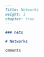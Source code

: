 #+BEGIN_SRC markdown :tangle /home/kdb/Documents/github/owlglass/content/infosec/networks/_index.en.md
---
Title: Networks
weight: 1
chapter: true
---

### nets

# Networks

cmments
#+END_SRC
